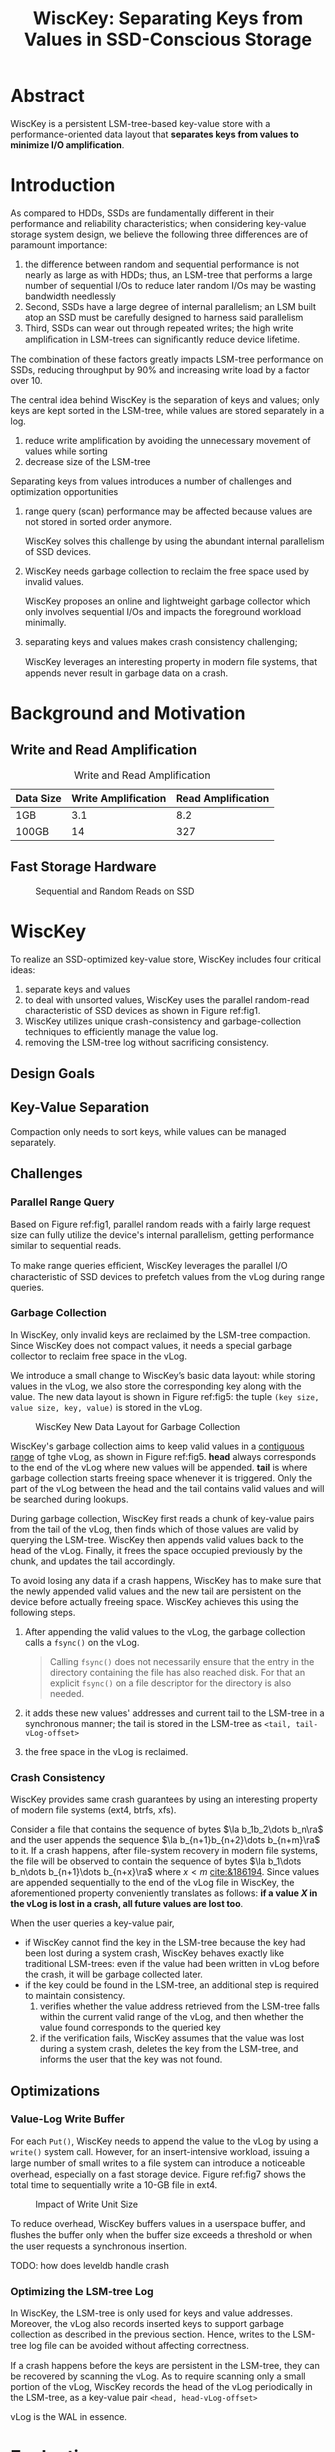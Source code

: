 #+title: WiscKey: Separating Keys from Values in SSD-Conscious Storage
#+LATEX_HEADER: \input{/Users/wu/notes/preamble.tex}
#+EXPORT_FILE_NAME: ../../latex/papers/storage/wisckey.tex
#+LATEX_HEADER: \graphicspath{{../../../paper/storage/}}
#+OPTIONS: toc:nil

* Abstract
        WiscKey is a persistent LSM-tree-based key-value store with a performance-oriented data layout that
        *separates keys from values to minimize I/O amplification*.

* Introduction
        As compared to HDDs, SSDs are fundamentally different in their performance and reliability
        characteristics; when considering key-value storage system design, we believe the following three
        differences are of paramount importance:
        1. the difference between random and sequential performance is not nearly as large as with HDDs; thus,
           an LSM-tree that performs a large number of sequential I/Os to reduce later random I/Os may be
           wasting bandwidth needlessly
        2. Second, SSDs have a large degree of internal parallelism; an LSM built atop an SSD must be
           carefully designed to harness said parallelism
        3. Third, SSDs can wear out through repeated writes; the high write ampliﬁcation in LSM-trees can
           signiﬁcantly reduce device lifetime.

        The combination of these factors greatly impacts LSM-tree performance on SSDs, reducing throughput by
        90% and increasing write load by a factor over 10.

        The central idea behind WiscKey is the separation of keys and values; only keys are kept sorted in the
        LSM-tree, while values are stored separately in a log.
        1. reduce write amplification by avoiding the unnecessary movement of values while sorting
        2. decrease size of the LSM-tree

        Separating keys from values introduces a number of challenges and optimization opportunities
        1. range query (scan) performance may be affected because values are not stored in sorted order
           anymore.

           WiscKey solves this challenge by using the abundant internal parallelism of SSD devices.

        2. WiscKey needs garbage collection to reclaim the free space used by invalid values.

           WiscKey proposes an online and lightweight garbage collector which only involves sequential I/Os
           and impacts the foreground workload minimally.
        3. separating keys and values makes crash consistency challenging;

           WiscKey leverages an interesting property in modern ﬁle systems, that appends never result in
           garbage data on a crash.
* Background and Motivation
** Write and Read Amplification
        #+CAPTION: Write and Read Amplification
        | Data Size | Write Amplification | Read Amplification |
        |-----------+---------------------+--------------------|
        | 1GB       |                 3.1 |                8.2 |
        | 100GB     |                  14 |                327 |
** Fast Storage Hardware
        #+ATTR_LATEX: :width .7\textwidth :float nil
        #+NAME: fig1
        #+CAPTION: Sequential and Random Reads on SSD
        [[../../images/db/15.png]]
* WiscKey
        To realize an SSD-optimized key-value store, WiscKey includes four critical ideas:
        1. separate keys and values
        2. to deal with unsorted values, WiscKey uses the parallel random-read characteristic of SSD devices
           as shown in Figure ref:fig1.
        3. WiscKey utilizes unique crash-consistency and garbage-collection techniques to efficiently manage
           the value log.
        4. removing the LSM-tree log without sacrificing consistency.
** Design Goals
** Key-Value Separation
        Compaction only needs to sort keys, while values can be managed separately.
** Challenges
*** Parallel Range Query
        Based on Figure ref:fig1, parallel random reads with a fairly large request size can fully utilize the
        device's internal parallelism, getting performance similar to sequential reads.

        To make range queries efﬁcient, WiscKey leverages the parallel I/O characteristic of SSD devices to
        prefetch values from the vLog during range queries.
*** Garbage Collection
        In WiscKey, only invalid keys are reclaimed by the LSM-tree compaction. Since WiscKey does not compact
        values, it needs a special garbage collector to reclaim free space in the vLog.

        We introduce a small change to WiscKey’s basic data layout: while storing values in the vLog, we also
        store the corresponding key along with the value. The new data layout is shown in Figure ref:fig5: the
        tuple ~(key size, value size, key, value)~ is stored in the vLog.

        #+ATTR_LATEX: :width .7\textwidth :float nil
        #+NAME: fig5
        #+CAPTION: WiscKey New Data Layout for Garbage Collection
        [[../../images/db/16.png]]

        WiscKey's garbage collection aims to keep valid values in a _contiguous range_ of tghe vLog, as shown in
        Figure ref:fig5. *head* always corresponds to the end of the vLog where new values will be appended.
        *tail* is where garbage collection starts freeing space whenever it is triggered. Only the part of the
        vLog between the head and the tail contains valid values and will be searched during lookups.

        During garbage collection, WiscKey first reads a chunk of key-value pairs from the tail of the vLog,
        then finds which of those values are valid by querying the LSM-tree. WiscKey then appends valid values
        back to the head of the vLog. Finally, it frees the space occupied previously by the chunk, and
        updates the tail accordingly.

        To avoid losing any data if a crash happens, WiscKey has to make sure that the newly appended valid
        values and the new tail are persistent on the device before actually freeing space. WiscKey achieves
        this using the following steps.
        1. After appending the valid values to the vLog, the garbage collection calls a ~fsync()~ on the vLog.
           #+begin_quote
Calling ~fsync()~ does not necessarily ensure that the entry in the
directory containing the file has also reached disk.  For that an
explicit ~fsync()~ on a file descriptor for the directory is also needed.
           #+end_quote
        2. it adds these new values' addresses and current tail to the LSM-tree in a synchronous manner; the
           tail is stored in the LSM-tree as ~<tail, tail-vLog-offset>~
        3. the free space in the vLog is reclaimed.
*** Crash Consistency
        WiscKey provides same crash guarantees by using an interesting property of modern file systems (ext4,
        btrfs, xfs).

        Consider a file that contains the sequence of bytes \(\la b_1b_2\dots b_n\ra\) and the user appends
        the sequence \(\la b_{n+1}b_{n+2}\dots b_{n+m}\ra\) to it. If a crash happens, after file-system recovery
        in modern file systems, the file will be observed to contain the sequence of bytes
        \(\la b_1\dots b_n\dots b_{n+1}\dots b_{n+x}\ra\) where \(x<m\) [[cite:&186194]]. Since values are
        appended sequentially to the end of the vLog file in WiscKey, the aforementioned property conveniently
        translates as follows: *if a value \(X\) in the vLog is lost in a crash, all future values are lost
        too*.

        When the user queries a key-value pair,
        * if WiscKey cannot find the key in the LSM-tree because the key had been lost during a system crash,
          WiscKey behaves exactly like traditional LSM-trees: even if the value had been written in vLog before the crash, it will be garbage collected later.
        * if the key could be found in the LSM-tree, an additional step is required to maintain consistency.
          1. verifies whether the value address retrieved from the LSM-tree falls within the current valid
             range of the vLog, and then whether the value found corresponds to the queried key
          2. if the verification fails, WiscKey assumes that the value was lost during a system crash, deletes
             the key from the LSM-tree, and informs the user that the key was not found.
** Optimizations
*** Value-Log Write Buffer
        For each ~Put()~, WiscKey needs to append the value to the vLog by using a ~write()~ system call. However,
        for an insert-intensive workload, issuing a large number of small writes to a ﬁle system can introduce
        a noticeable overhead, especially on a fast storage device. Figure ref:fig7 shows the total time to
        sequentially write a 10-GB file in ext4.
        #+ATTR_LATEX: :width .7\textwidth :float nil
        #+NAME: fig7
        #+CAPTION: Impact of Write Unit Size
        [[../../images/db/17.png]]

        To reduce overhead, WiscKey buffers values in a userspace buffer, and ﬂushes the buffer only when the
        buffer size exceeds a threshold or when the user requests a synchronous insertion.

        TODO: how does leveldb handle crash
*** Optimizing the LSM-tree Log
        In WiscKey, the LSM-tree is only used for keys and value addresses. Moreover, the vLog also records
        inserted keys to support garbage collection as described in the previous section. Hence, writes to the
        LSM-tree log ﬁle can be avoided without affecting correctness.

        If a crash happens before the keys are persistent in the LSM-tree, they can be recovered by scanning
        the vLog.
        As to require scanning only a small portion of the vLog, WiscKey records the head of the vLog
        periodically in the LSM-tree, as a key-value pair ~<head, head-vLog-offset>~

        vLog is the WAL in essence.
* Evaluation
        #+ATTR_LATEX: :width .99\textwidth :float nil
        #+NAME:
        #+CAPTION:
        [[../../images/db/18.png]]

        #+ATTR_LATEX: :width .99\textwidth :float nil
        #+NAME:
        #+CAPTION:
        [[../../images/db/19.png]]

        #+ATTR_LATEX: :width .99\textwidth :float nil
        #+NAME:
        #+CAPTION:
        [[../../images/db/20.png]]

        #+ATTR_LATEX: :width .99\textwidth :float nil
        #+NAME:
        #+CAPTION:
        [[../../images/db/21.png]]

** Crash Consistency
        Not good illustration
* References
<<bibliographystyle link>>
bibliographystyle:alpha

<<bibliography link>>
bibliography:/Users/wu/notes/references.bib
